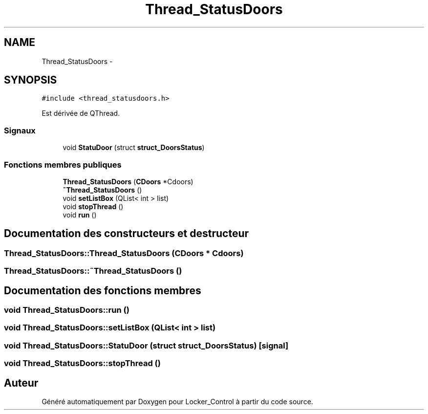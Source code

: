 .TH "Thread_StatusDoors" 3 "Vendredi 8 Mai 2015" "Version 1.2.2" "Locker_Control" \" -*- nroff -*-
.ad l
.nh
.SH NAME
Thread_StatusDoors \- 
.SH SYNOPSIS
.br
.PP
.PP
\fC#include <thread_statusdoors\&.h>\fP
.PP
Est dérivée de QThread\&.
.SS "Signaux"

.in +1c
.ti -1c
.RI "void \fBStatuDoor\fP (struct \fBstruct_DoorsStatus\fP)"
.br
.in -1c
.SS "Fonctions membres publiques"

.in +1c
.ti -1c
.RI "\fBThread_StatusDoors\fP (\fBCDoors\fP *Cdoors)"
.br
.ti -1c
.RI "\fB~Thread_StatusDoors\fP ()"
.br
.ti -1c
.RI "void \fBsetListBox\fP (QList< int > list)"
.br
.ti -1c
.RI "void \fBstopThread\fP ()"
.br
.ti -1c
.RI "void \fBrun\fP ()"
.br
.in -1c
.SH "Documentation des constructeurs et destructeur"
.PP 
.SS "Thread_StatusDoors::Thread_StatusDoors (\fBCDoors\fP * Cdoors)"

.SS "Thread_StatusDoors::~Thread_StatusDoors ()"

.SH "Documentation des fonctions membres"
.PP 
.SS "void Thread_StatusDoors::run ()"

.SS "void Thread_StatusDoors::setListBox (QList< int > list)"

.SS "void Thread_StatusDoors::StatuDoor (struct \fBstruct_DoorsStatus\fP)\fC [signal]\fP"

.SS "void Thread_StatusDoors::stopThread ()"


.SH "Auteur"
.PP 
Généré automatiquement par Doxygen pour Locker_Control à partir du code source\&.
